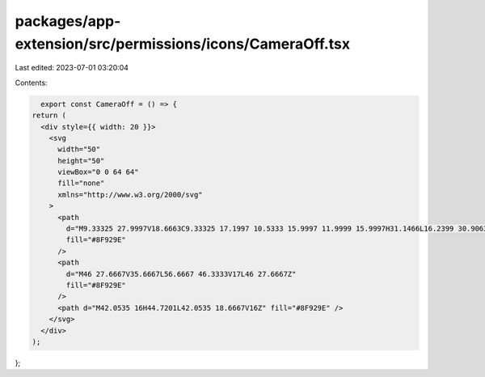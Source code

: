 packages/app-extension/src/permissions/icons/CameraOff.tsx
==========================================================

Last edited: 2023-07-01 03:20:04

Contents:

.. code-block:: tsx

    export const CameraOff = () => {
  return (
    <div style={{ width: 20 }}>
      <svg
        width="50"
        height="50"
        viewBox="0 0 64 64"
        fill="none"
        xmlns="http://www.w3.org/2000/svg"
      >
        <path
          d="M9.33325 27.9997V18.6663C9.33325 17.1997 10.5333 15.9997 11.9999 15.9997H31.1466L16.2399 30.9063L14.3766 32.7697L12.5133 34.633L12.0474 35.0988L12 35.1463L9.33325 37.8663V27.9997ZM48.6133 5.33301L51.9999 8.71967L44.7199 15.9997H43.9999C45.4666 15.9997 46.6666 17.1997 46.6666 18.6663V45.333C46.6666 46.7997 45.4666 47.9997 43.9999 47.9997H11.9999L13.2266 47.5197L4.71992 55.9997L1.33325 52.613L48.6133 5.33301Z"
          fill="#8F929E"
        />
        <path
          d="M46 27.6667V35.6667L56.6667 46.3333V17L46 27.6667Z"
          fill="#8F929E"
        />
        <path d="M42.0535 16H44.7201L42.0535 18.6667V16Z" fill="#8F929E" />
      </svg>
    </div>
  );
};


